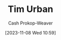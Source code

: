 :PROPERTIES:
:ID:       6ad0b392-70a2-4584-976e-8ab1acb1c418
:LAST_MODIFIED: [2023-11-08 Wed 10:59]
:END:
#+title: Tim Urban
#+hugo_custom_front_matter: :slug "6ad0b392-70a2-4584-976e-8ab1acb1c418"
#+author: Cash Prokop-Weaver
#+date: [2023-11-08 Wed 10:59]
#+filetags: :person:
* Flashcards :noexport:
